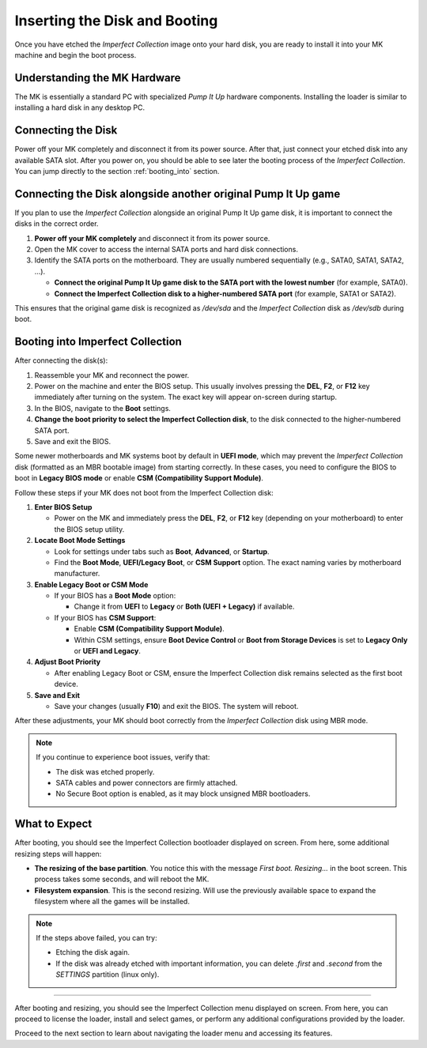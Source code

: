 Inserting the Disk and Booting
~~~~~~~~~~~~~~~~~~~~~~~~~~~~~~

Once you have etched the *Imperfect Collection* image onto your hard disk, you 
are ready to install it into your MK machine and begin the boot process.

Understanding the MK Hardware
^^^^^^^^^^^^^^^^^^^^^^^^^^^^^

The MK is essentially a standard PC with specialized *Pump It Up* hardware
components. Installing the loader is similar to installing a hard disk in any
desktop PC.

Connecting the Disk
^^^^^^^^^^^^^^^^^^^

Power off your MK completely and disconnect it from its power source. After that,
just connect your etched disk into any available SATA slot. After you power on,
you should be able to see later the booting process of the *Imperfect Collection*.
You can jump directly to the section :ref:`booting_into` section.

Connecting the Disk alongside another original Pump It Up game
^^^^^^^^^^^^^^^^^^^^^^^^^^^^^^^^^^^^^^^^^^^^^^^^^^^^^^^^^^^^^^

If you plan to use the *Imperfect Collection* alongside an original Pump It Up
game disk, it is important to connect the disks in the correct order.

1. **Power off your MK completely** and disconnect it from its power source.
2. Open the MK cover to access the internal SATA ports and hard disk connections.
3. Identify the SATA ports on the motherboard. They are usually numbered 
   sequentially (e.g., SATA0, SATA1, SATA2, …).

   - **Connect the original Pump It Up game disk to the SATA port with the lowest number** (for example, SATA0).  
   - **Connect the Imperfect Collection disk to a higher-numbered SATA port** (for example, SATA1 or SATA2).

This ensures that the original game disk is recognized as `/dev/sda` and the
*Imperfect Collection* disk as `/dev/sdb` during boot.

.. _booting_into:

Booting into Imperfect Collection
^^^^^^^^^^^^^^^^^^^^^^^^^^^^^^^^^

After connecting the disk(s):

1. Reassemble your MK and reconnect the power.
2. Power on the machine and enter the BIOS setup. This usually involves pressing
   the **DEL**, **F2**, or **F12** key immediately after turning on the system.
   The exact key will appear on-screen during startup.
3. In the BIOS, navigate to the **Boot** settings.
4. **Change the boot priority to select the Imperfect Collection disk**, to the
   disk connected to the higher-numbered SATA port.
5. Save and exit the BIOS.

Some newer motherboards and MK systems boot by default in **UEFI mode**, which
may prevent the *Imperfect Collection* disk (formatted as an MBR bootable image)
from starting correctly. In these cases, you need to configure the BIOS to boot
in **Legacy BIOS mode** or enable **CSM (Compatibility Support Module)**.

Follow these steps if your MK does not boot from the Imperfect Collection disk:

1. **Enter BIOS Setup**

   - Power on the MK and immediately press the **DEL**, **F2**, or **F12** key 
     (depending on your motherboard) to enter the BIOS setup utility.

2. **Locate Boot Mode Settings**

   - Look for settings under tabs such as **Boot**, **Advanced**, or **Startup**.
   - Find the **Boot Mode**, **UEFI/Legacy Boot**, or **CSM Support** option.
     The exact naming varies by motherboard manufacturer.

3. **Enable Legacy Boot or CSM Mode**

   - If your BIOS has a **Boot Mode** option:
     
     - Change it from **UEFI** to **Legacy** or **Both (UEFI + Legacy)** if 
       available.  
   
   - If your BIOS has **CSM Support**:

     - Enable **CSM (Compatibility Support Module)**.  
     - Within CSM settings, ensure **Boot Device Control** or **Boot from 
       Storage Devices** is set to **Legacy Only** or **UEFI and Legacy**.

4. **Adjust Boot Priority**

   - After enabling Legacy Boot or CSM, ensure the Imperfect Collection disk
     remains selected as the first boot device.

5. **Save and Exit**

   - Save your changes (usually **F10**) and exit the BIOS. The system will
     reboot.

After these adjustments, your MK should boot correctly from the *Imperfect
Collection* disk using MBR mode.

.. note::

   If you continue to experience boot issues, verify that:

   - The disk was etched properly.
   - SATA cables and power connectors are firmly attached.
   - No Secure Boot option is enabled, as it may block unsigned MBR bootloaders.

What to Expect
^^^^^^^^^^^^^^

After booting, you should see the Imperfect Collection bootloader displayed on
screen. From here, some additional resizing steps will happen:

- **The resizing of the base partition**. You notice this with the message `First boot. Resizing...`
  in the boot screen. This process takes some seconds, and will reboot the MK.
- **Filesystem expansion**. This is the second resizing. Will use the previously
  available space to expand the filesystem where all the games will be installed.

.. note::

   If the steps above failed, you can try:

   - Etching the disk again.
   - If the disk was already etched with important information, you can delete
     `.first` and `.second` from the `SETTINGS` partition (linux only).


^^^^^


After booting and resizing, you should see the Imperfect Collection menu 
displayed on screen. From here, you can proceed to license the loader, install 
and select games, or perform any additional configurations provided by the
loader.

Proceed to the next section to learn about navigating the loader menu and accessing its features.
